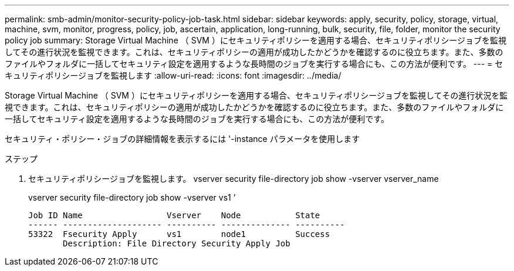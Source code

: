 ---
permalink: smb-admin/monitor-security-policy-job-task.html 
sidebar: sidebar 
keywords: apply, security, policy, storage, virtual, machine, svm, monitor, progress, policy, job, ascertain, application, long-running, bulk, security, file, folder, monitor the security policy job 
summary: Storage Virtual Machine （ SVM ）にセキュリティポリシーを適用する場合、セキュリティポリシージョブを監視してその進行状況を監視できます。これは、セキュリティポリシーの適用が成功したかどうかを確認するのに役立ちます。また、多数のファイルやフォルダに一括してセキュリティ設定を適用するような長時間のジョブを実行する場合にも、この方法が便利です。 
---
= セキュリティポリシージョブを監視します
:allow-uri-read: 
:icons: font
:imagesdir: ../media/


[role="lead"]
Storage Virtual Machine （ SVM ）にセキュリティポリシーを適用する場合、セキュリティポリシージョブを監視してその進行状況を監視できます。これは、セキュリティポリシーの適用が成功したかどうかを確認するのに役立ちます。また、多数のファイルやフォルダに一括してセキュリティ設定を適用するような長時間のジョブを実行する場合にも、この方法が便利です。

セキュリティ・ポリシー・ジョブの詳細情報を表示するには '-instance パラメータを使用します

.ステップ
. セキュリティポリシージョブを監視します。 vserver security file-directory job show -vserver vserver_name
+
vserver security file-directory job show -vserver vs1 ’

+
[listing]
----

Job ID Name                 Vserver    Node           State
------ -------------------- ---------- -------------- ----------
53322  Fsecurity Apply      vs1        node1          Success
       Description: File Directory Security Apply Job
----


